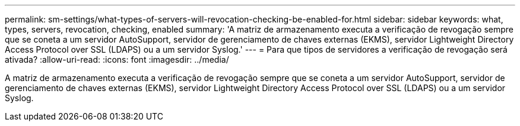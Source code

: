 ---
permalink: sm-settings/what-types-of-servers-will-revocation-checking-be-enabled-for.html 
sidebar: sidebar 
keywords: what, types, servers, revocation, checking, enabled 
summary: 'A matriz de armazenamento executa a verificação de revogação sempre que se coneta a um servidor AutoSupport, servidor de gerenciamento de chaves externas (EKMS), servidor Lightweight Directory Access Protocol over SSL (LDAPS) ou a um servidor Syslog.' 
---
= Para que tipos de servidores a verificação de revogação será ativada?
:allow-uri-read: 
:icons: font
:imagesdir: ../media/


[role="lead"]
A matriz de armazenamento executa a verificação de revogação sempre que se coneta a um servidor AutoSupport, servidor de gerenciamento de chaves externas (EKMS), servidor Lightweight Directory Access Protocol over SSL (LDAPS) ou a um servidor Syslog.
